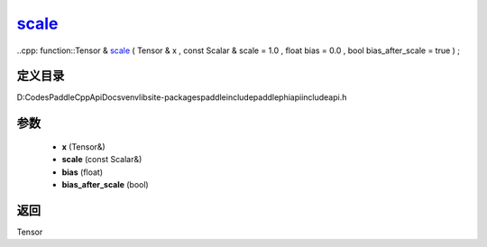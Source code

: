 .. _cn_api_paddle_experimental_scale_:

scale_
-------------------------------

..cpp: function::Tensor & scale_ ( Tensor & x , const Scalar & scale = 1.0 , float bias = 0.0 , bool bias_after_scale = true ) ;


定义目录
:::::::::::::::::::::
D:\Codes\PaddleCppApiDocs\venv\lib\site-packages\paddle\include\paddle\phi\api\include\api.h

参数
:::::::::::::::::::::
	- **x** (Tensor&)
	- **scale** (const Scalar&)
	- **bias** (float)
	- **bias_after_scale** (bool)

返回
:::::::::::::::::::::
Tensor
